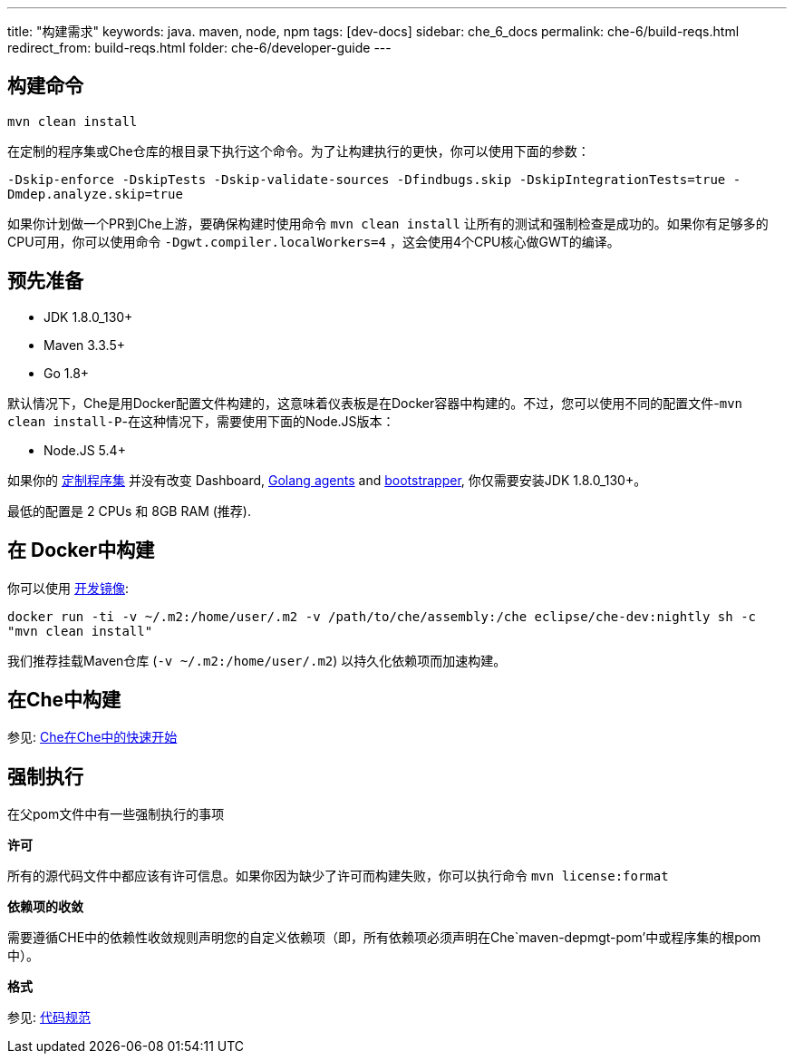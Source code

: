 ---
title: "构建需求"
keywords: java. maven, node, npm
tags: [dev-docs]
sidebar: che_6_docs
permalink: che-6/build-reqs.html
redirect_from: build-reqs.html
folder: che-6/developer-guide
---


[id="build-command"]
== 构建命令

`mvn clean install`

在定制的程序集或Che仓库的根目录下执行这个命令。为了让构建执行的更快，你可以使用下面的参数：

`-Dskip-enforce -DskipTests -Dskip-validate-sources -Dfindbugs.skip -DskipIntegrationTests=true -Dmdep.analyze.skip=true`

如果你计划做一个PR到Che上游，要确保构建时使用命令 `mvn clean install` 让所有的测试和强制检查是成功的。如果你有足够多的CPU可用，你可以使用命令 `-Dgwt.compiler.localWorkers=4` ，这会使用4个CPU核心做GWT的编译。

[id="pre-reqs"]
== 预先准备

* JDK 1.8.0_130+
* Maven 3.3.5+
* Go 1.8+

默认情况下，Che是用Docker配置文件构建的，这意味着仪表板是在Docker容器中构建的。不过，您可以使用不同的配置文件-`mvn clean install-P`-在这种情况下，需要使用下面的Node.JS版本：

* Node.JS 5.4+

如果你的 link:assemblies.html[定制程序集] 并没有改变 Dashboard, https://github.com/eclipse/che/tree/master/agents[Golang agents] and link:what-are-workspaces.html#bootstrapper[bootstrapper], 你仅需要安装JDK 1.8.0_130+。

最低的配置是 2 CPUs 和 8GB RAM (推荐).

[id="build-in-docker"]
== 在 Docker中构建

你可以使用 https://github.com/eclipse/che/blob/master/dockerfiles/dev/Dockerfile[开发镜像]:

`docker run -ti -v ~/.m2:/home/user/.m2 -v /path/to/che/assembly:/che eclipse/che-dev:nightly sh -c "mvn clean install"`

我们推荐挂载Maven仓库 (`-v ~/.m2:/home/user/.m2`) 以持久化依赖项而加速构建。

[id="build-in-che"]
== 在Che中构建

参见: link:che-in-che-quickstart.html[Che在Che中的快速开始]

[id="enforcers"]
== 强制执行

在父pom文件中有一些强制执行的事项

*许可*

所有的源代码文件中都应该有许可信息。如果你因为缺少了许可而构建失败，你可以执行命令 `mvn license:format`

*依赖项的收敛*

需要遵循CHE中的依赖性收敛规则声明您的自定义依赖项（即，所有依赖项必须声明在Che`maven-depmgt-pom'中或程序集的根pom中）。

*格式*

参见: https://github.com/eclipse/che/wiki/Development-Workflow#code-style[代码规范]

